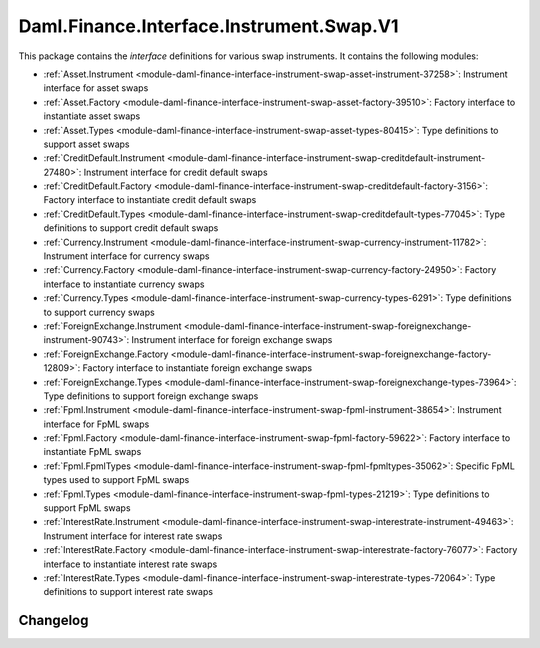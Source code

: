 .. Copyright (c) 2023 Digital Asset (Switzerland) GmbH and/or its affiliates. All rights reserved.
.. SPDX-License-Identifier: Apache-2.0

Daml.Finance.Interface.Instrument.Swap.V1
#########################################

This package contains the *interface* definitions for various swap instruments. It contains the
following modules:

- :ref:`Asset.Instrument <module-daml-finance-interface-instrument-swap-asset-instrument-37258>`:
  Instrument interface for asset swaps
- :ref:`Asset.Factory <module-daml-finance-interface-instrument-swap-asset-factory-39510>`:
  Factory interface to instantiate asset swaps
- :ref:`Asset.Types <module-daml-finance-interface-instrument-swap-asset-types-80415>`:
  Type definitions to support asset swaps
- :ref:`CreditDefault.Instrument <module-daml-finance-interface-instrument-swap-creditdefault-instrument-27480>`:
  Instrument interface for credit default swaps
- :ref:`CreditDefault.Factory <module-daml-finance-interface-instrument-swap-creditdefault-factory-3156>`:
  Factory interface to instantiate credit default swaps
- :ref:`CreditDefault.Types <module-daml-finance-interface-instrument-swap-creditdefault-types-77045>`:
  Type definitions to support credit default swaps
- :ref:`Currency.Instrument <module-daml-finance-interface-instrument-swap-currency-instrument-11782>`:
  Instrument interface for currency swaps
- :ref:`Currency.Factory <module-daml-finance-interface-instrument-swap-currency-factory-24950>`:
  Factory interface to instantiate currency swaps
- :ref:`Currency.Types <module-daml-finance-interface-instrument-swap-currency-types-6291>`:
  Type definitions to support currency swaps
- :ref:`ForeignExchange.Instrument <module-daml-finance-interface-instrument-swap-foreignexchange-instrument-90743>`:
  Instrument interface for foreign exchange swaps
- :ref:`ForeignExchange.Factory <module-daml-finance-interface-instrument-swap-foreignexchange-factory-12809>`:
  Factory interface to instantiate foreign exchange swaps
- :ref:`ForeignExchange.Types <module-daml-finance-interface-instrument-swap-foreignexchange-types-73964>`:
  Type definitions to support foreign exchange swaps
- :ref:`Fpml.Instrument <module-daml-finance-interface-instrument-swap-fpml-instrument-38654>`:
  Instrument interface for FpML swaps
- :ref:`Fpml.Factory <module-daml-finance-interface-instrument-swap-fpml-factory-59622>`:
  Factory interface to instantiate FpML swaps
- :ref:`Fpml.FpmlTypes <module-daml-finance-interface-instrument-swap-fpml-fpmltypes-35062>`:
  Specific FpML types used to support FpML swaps
- :ref:`Fpml.Types <module-daml-finance-interface-instrument-swap-fpml-types-21219>`:
  Type definitions to support FpML swaps
- :ref:`InterestRate.Instrument <module-daml-finance-interface-instrument-swap-interestrate-instrument-49463>`:
  Instrument interface for interest rate swaps
- :ref:`InterestRate.Factory <module-daml-finance-interface-instrument-swap-interestrate-factory-76077>`:
  Factory interface to instantiate interest rate swaps
- :ref:`InterestRate.Types <module-daml-finance-interface-instrument-swap-interestrate-types-72064>`:
  Type definitions to support interest rate swaps

Changelog
*********
